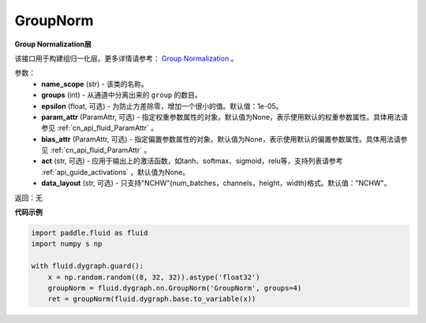 .. _cn_api_fluid_dygraph_GroupNorm:

GroupNorm
-------------------------------

.. py:class:: paddle.fluid.dygraph.GroupNorm(name_scope, groups, epsilon=1e-05, param_attr=None, bias_attr=None, act=None, data_layout='NCHW')

**Group Normalization层**

该接口用于构建组归一化层。更多详情请参考： `Group Normalization <https://arxiv.org/abs/1803.08494>`_ 。

参数：
    - **name_scope** (str) - 该类的名称。
    - **groups** (int) - 从通道中分离出来的 ``group`` 的数目。
    - **epsilon** (float, 可选) - 为防止方差除零，增加一个很小的值。默认值：1e-05。
    - **param_attr** (ParamAttr, 可选) - 指定权重参数属性的对象。默认值为None，表示使用默认的权重参数属性。具体用法请参见 :ref:`cn_api_fluid_ParamAttr` 。
    - **bias_attr** (ParamAttr, 可选) - 指定偏置参数属性的对象。默认值为None，表示使用默认的偏置参数属性。具体用法请参见 :ref:`cn_api_fluid_ParamAttr` 。
    - **act** (str, 可选) - 应用于输出上的激活函数，如tanh、softmax、sigmoid，relu等，支持列表请参考 :ref:`api_guide_activations` ，默认值为None。
    - **data_layout** (str, 可选) - 只支持"NCHW"(num_batches，channels，height，width)格式。默认值："NCHW"。

返回：无

**代码示例**

..  code-block:: python

    import paddle.fluid as fluid
    import numpy s np

    with fluid.dygraph.guard():
        x = np.random.random((8, 32, 32)).astype('float32')
        groupNorm = fluid.dygraph.nn.GroupNorm('GroupNorm', groups=4)
        ret = groupNorm(fluid.dygraph.base.to_variable(x))

